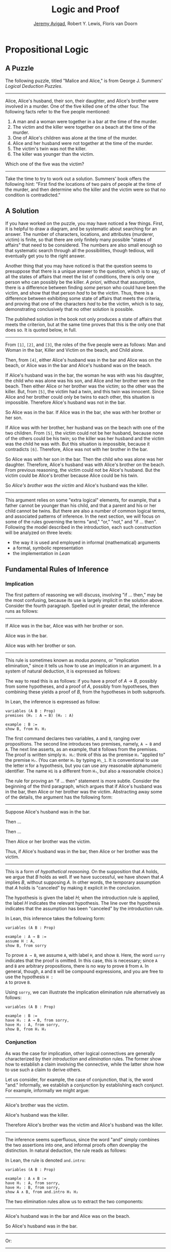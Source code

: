 #+Title: Logic and Proof
#+Author: [[http://www.andrew.cmu.edu/user/avigad][Jeremy Avigad]], Robert Y. Lewis,  Floris van Doorn

* Propositional Logic

** A Puzzle

The following puzzle, titled "Malice and Alice," is from George J. Summers' /Logical Deduction
Puzzles/. 

-----
Alice, Alice's husband, their son, their daughter, and Alice's brother
were involved in a murder. One of the five killed one of the other
four. The following facts refer to the five people mentioned:

1. A man and a woman were together in a bar at the time of the murder.
2. The victim and the killer were together on a beach at the time of
   the murder.
3. One of Alice's children was alone at the time of the murder.
4. Alice and her husband were not together at the time of the murder. 
5. The victim's twin was not the killer.
6. The killer was younger than the victim.

Which one of the five was the victim?
-----

Take the time to try to work out a solution. Summers' book offers the
following hint: "First find the locations of two pairs of people at
the time of the murder, and then determine who the killer and the
victim were so that no condition is contradicted."

** A Solution

If you have worked on the puzzle, you may have noticed a few
things. First, it is helpful to draw a diagram, and be systematic
about searching for an answer. The number of characters, locations,
and attributes (murderer, victim) is finite, so that there are only
finitely many possible "states of affairs" that need to be
considered. The numbers are also small enough so that systematic
search through all the possibilities, though tedious, will eventually
get you to the right answer.

Another thing that you may have noticed is that the question seems to
presuppose that there is a unique answer to the question, which is to
say, of all the states of affairs that meet the list of conditions,
there is only one person who can possibly be the killer. /A priori/,
without that assumption, there is a difference between finding /some/
person who could have been the victim, and show that that person /had/
to be the victim. Thus, there is a difference between exhibiting some
state of affairs that meets the criteria, and proving that one of the
characters /had/ to be the victim, which is to say, demonstrating
conclusively that no other solution is possible.

The published solution in the book not only produces a state of
affairs that meets the criterion, but at the same time proves that
this is the only one that does so. It is quoted below, in full.
 
-----
From =[1]=, =[2]=, and =[3]=, the roles of the five people were as
follows: Man and Woman in the bar, Killer and Victim on the beach, and
Child alone. 
 
Then, from =[4]=, either Alice's husband was in the bar and Alice was
on the beach, or Alice was in the bar and Alice's husband was on the beach.

If Alice's husband was in the bar, the woman he was with was his
daughter, the child who was alone was his son, and Alice and her
brother were on the beach. Then either Alice or her brother was the
victim; so the other was the killer. But, from =[5]=, the victim had a
twin, and this twin was innocent. Since Alice and her brother could
only be twins to each other, this situation is impossible. Therefore
Alice's husband was not in the bar.

So Alice was in the bar. If Alice was in the bar, she was with her
brother or her son.

If Alice was with her brother, her husband was on the beach with one
of the two children. From =[5]=, the victim could not be her husband,
because none of the others could be his twin; so the killer was her
husband and the victim was the child he was with. But this situation
is impossible, because it contradicts =[6]=. Therefore, Alice was not
with her brother in the bar. 

So Alice was with her son in the bar. Then the child who was alone was
her daughter. Therefore, Alice's husband was with Alice's brother on
the beach. From previous reasoning, the victim could not be Alice's
husband. But the victim could be Alice's brother because Alice could
be his twin. 

So /Alice's brother was the victim/ and Alice's husband was the
killer.
-----

This argument relies on some "extra logical" elements, for example,
that a father cannot be younger than his child, and that a parent and
his or her child cannot be twins. But there are also a number of
common logical terms, and associated patterns of inference. In the
next section, we will focus on some of the rules governing the terms
"and," "or," "not," and "if ... then". Following the model described
in the introduction, each such construction will be analyzed on three
levels:
- the way it is used and employed in informal (mathematical) arguments
- a formal, symbolic representation
- the implementation in /Lean/

** Fundamental Rules of Inference

*** Implication

The first pattern of reasoning we will discuss, involving "if
... then," may be the most confusing, because its use is largely
implicit in the solution above. Consider the fourth paragraph. Spelled
out in greater detail, the inference runs as follows:

-----
If Alice was in the bar, Alice was with her brother or son.

Alice was in the bar.

Alice was with her brother or son.
-----

This rule is sometimes known as /modus ponens/, or "implication
elimination," since it tells us how to use an implication in an
argument. In a system of natural deduction, it is expressed as
follows:
\begin{center}
\AXM{A \to B}
\AXM{A}
\RL{$\mathord{\to}\mathrm{E}$}
\BIM{B}
\DP
\end{center}
The way to read this is as follows: if you have a proof of $A \to
B$, possibly from some hypotheses, and a proof of $A$, possibly
from hypotheses, then combining these yields a proof of $B$, from the
hypotheses in both subproofs.

In Lean, the inference is expressed as follow:
#+BEGIN_SRC lean
variables (A B : Prop)
premises (H₁ : A → B) (H₂ : A)

example : B := 
show B, from H₁ H₂
#+END_SRC
The first command declares two variables, =A= and =B=, ranging over
propositions. The second line introduces two premises, namely, =A → B=
and =A=. The next line asserts, as an example, that =B= follows from
the premises. The proof is written simply =H₁ H₂=: think of this as
the premise =H₁= "applied to" the premise =H₂=. (You can enter =H₁= by
typing =H\_1=. It is conventional to use the letter =H= for a
hypothesis, but you can use any reasonable alphanumeric
identifier. The name =H1= is a different from =H₁=, but also a
reasonable choice.)

The rule for proving an "if ... then" statement is more
subtle. Consider the beginning of the third paragraph, which argues
that if Alice's husband was in the bar, then Alice or her brother
was the victim. Abstracting away some of the details, the argument has
the following form:

-----
Suppose Alice's husband was in the bar.

Then ...

Then ...

Then Alice or her brother was the victim.

Thus, if Alice's husband was in the bar, then Alice or her brother was the victim.
-----
This is a form of /hypothetical reasoning/. On the supposition that
$A$ holds, we argue that $B$ holds as well. If we have successful, we
have shown that $A$ implies $B$, without supposing $A$. In other
words, the temporary assumption that $A$ holds is "canceled" by
making it explicit in the conclusion.
\begin{center}
\AXM{}
\UIM{H : A}
\noLine
\UIM{\vdots}
\noLine
\UIM{\psi}
\RL{$\mathord{\to}\mathrm{I}, H$}
\UIM{A \to B}
\DP
\end{center}
The hypothesis is given the label $H$; when the introduction rule is
applied, the label $H$ indicates the relevant hypothesis. The line
over the hypothesis indicates that the assumption has been "canceled"
by the introduction rule.

In Lean, this inference takes the following form:
#+BEGIN_SRC lean
variables (A B : Prop)

example : A → B :=
assume H : A,
show B, from sorry
#+END_SRC
To prove =A → B=, we assume =A=, with label =H=, and show =B=. Here,
the word =sorry= indicates that the proof is omitted. In this case,
this is necessary; since =A= and =B= are arbitrary propositions, there
is no way to prove =B= from =A=. In general, though, =A= and =B= will
be compound expressions, and you are free to use the hypothesis =H :
A= to prove =B=.

Using =sorry=, we can illustrate the implication elimination rule
alternatively as follows:
#+BEGIN_SRC lean
variables (A B : Prop)

example : B :=
have H₁ : A → B, from sorry,
have H₂ : A, from sorry,
show B, from H₁ H₂
#+END_SRC

*** Conjunction

As was the case for implication, other logical connectives are
generally characterized by their /introduction/ and /elimination/
rules. The former show how to establish a claim involving the
connective, while the latter show how to use such a claim to derive
others.

Let us consider, for example, the case of conjunction, that is, the
word "and." Informally, we establish a conjunction by establishing
each conjunct. For example, informally we might argue:
-----
Alice's brother was the victim.

Alice's husband was the killer.

Therefore Alice's brother was the victim and Alice's husband was the
killer.
-----
The inference seems superfluous, since the word "and" simply combines the
two assertions into one, and informal proofs often downplay the
distinction. In natural deduction, the rule reads as follows:
\begin{center}
\AXM{A}
\AXM{B}
\RL{$\mathord{\wedge}\mathrm{I}$}
\BIM{A \wedge B}
\DP
\end{center}
In Lean, the rule is denoted =and.intro=:
#+BEGIN_SRC lean
variables (A B : Prop)

example : A ∧ B :=
have H₁ : A, from sorry,
have H₂ : B, from sorry,
show A ∧ B, from and.intro H₁ H₂
#+END_SRC

The two elimination rules allow us to extract the two components:
-----
Alice's husband was in the bar and Alice was on the beach.

So Alice's husband was in the bar.
-----
Or:
-----
Alice's husband was in the bar and Alice was on the beach.

So Alice's was on the beach.
-----
In natural deduction, these patterns are rendered as follows:
\begin{center}
\AXM{A \wedge B}
\RL{$\mathord{\land}\mathrm{E_1}$}
\UIM{A}
\DP
\quad
\AXM{A \wedge B}
\RL{$\mathord{\land}\mathrm{E_2}$}
\UIM{B}
\DP
\end{center}
In Lean, the inferences are known as =and.left= and =and.right=:
#+BEGIN_SRC lean
variables (A B : Prop)

example : A :=
have H : A ∧ B, from sorry,
show A, from and.left H

example : B :=
have H : A ∧ B, from sorry,
show B, from and.right H
#+END_SRC

*** Negation and Falsity

In logical terms, showing "not A" amounts to showing that A leads to a
contradiction. For example:
-----
Suppose Alice's husband was in the bar. 

...

This situation is impossible. 

Therefore Alice's husband was not in the bar.
-----
This is another form of hypothetical reasoning, similar to that used
in establishing an "if ... then" statement: we temporarly assume A,
show that leads to a contradiction, and conclude that "not A"
holds.

In natural deduction, the rule reads as follows:
\begin{center}
\AXM{}
\UIM{A}
\noLine
\UIM{\vdots}
\noLine
\UIM{\bot}
\RL{$\lnot \mathrm{I}$}
\UIM{\lnot A}
\DP
\end{center}
And in Lean:
#+BEGIN_SRC lean
variable A : Prop

example : ¬ A :=
assume H : A,
show false, from sorry
#+END_SRC

[Got tired of writing here.]


\begin{center}
\AXM{\lnot A}
\AXM{A}
\RL{$\lnot \mathrm{E}$}
\BIM{\bot}
\DP
\end{center}

#+BEGIN_SRC lean
variable A : Prop

example : false :=
have H₁ : ¬ A, from sorry,
have H₂ : A, from sorry,
show false, from H₁ H₂
#+END_SRC
Notice that the negation elimination rule is expressed in a manner
similar to implication elimination. The label asserting the negation
always comes first; by "applying" the proof of the negation to the
proof of the positive fact, we obtain a proof of falsity.

What can we say about falsity? No introduction rule. Elimination rule,
/ex falso/.

Notice that if we define $\neg A$ to be $A \to \bot$, then the rules
for negation introduction and elimination are nothing more than
implication introduction and elimination, respectively.

*** Disjunction

Proof by cases.


*** Proof by Contradiction


** Writing Proofs in Natural Deduction

Assumption, canceling hypotheses.

Examples.

** Writing Proofs in Lean

Section, hypotheses. Theorem. Every statement justification.

Number lines. "this". Backticks.


** Derived rules.

A or B, not A, B. 

not (A and B), not A or not B. 

Informal arguments, coarser steps, omit details, leave out justification.

In symbolic logic, "derived rules".

In Lean, naming theorems and reusing them. (Also, eventually, automation.)


** Truth Tables and Semantics

In the previous sections, we've seen how to prove logical formulas from hypotheses.
If the hypotheses are true, the derived formula must be true as well. A formula
that can be derived from no hypotheses is said to be /valid/: for example, 
$A \to A$ is true no matter what we suppose about $A$.

Not every sentence is valid, of course. Earlier we saw the example $A \to B$.
We cannot derive this formula without some extra assumptions about $A$ and $B$.
Try it:

#+BEGIN_SRC lean
variables A B : Prop

example : A → B :=
assume H : A,
show B, from sorry
#+END_SRC

Without some more information, there's no argument we could put in place of the
"sorry" to complete this proof. After all, $B$ could be false!

What do we mean by "false," exactly? Notice that we've been careful not to use
the words "true" and "false" before now. Deductions and formal proofs are
/syntactic/ ideas- that is, they have to do with the symbols and symbolic
structure of the formulas involved. Truth is a /semantic/ notion- it ascribes
some extra-logical /meaning/ to they symbols involved.

Syntactically, we were able to ask and answer questions like the following:
- Can I derive a certain formula from certain hypotheses?
- How do I derive a certain formula from certain hypotheses?
- What formulas can I derive from certain hypotheses?

The questions we consider semantically are slightly different:
- Given a truth assignment for propositional variables, is a certain formula
  true or false?
- Under what conditions is a certain formula true or false?

Our notions of syntax and semantics have developed carefully, so that they exist
in harmony. We'll expand on this in the next section. For now, we'll discuss the
basic methods we use to answer semantic questions.

The first notion we'll need is that of a /truth value/. Conveniently, we know
our two truth values already: they're just "true" and "false." (We'll use the
symbols $\top$ and $\bot$, respectively.) (Jeremy, will we? Do you prefer other notation?)

In this class, we'll adopt a "classical" notion of truth. This notion comes with
many implications. For now, though, it means only the following: any proposition
is either true or false, but not both. This means a proposition cannot be neither
true nor false.

This binary conception of truth corresponds to the syntactic tautology $A \vee \not A$.
Semantically, we read this sentence as saying "either $A$ is true, or $\not A$ is
true." Since $\not A$ is true exactly when $A$ is false, it equivalently says
"either $A$ is true, or $A$ is false."

The next notion we'll need is that of a /truth assignment/. A truth assignment
simply tells us which atomic statements are true, and which are false. In formal logic,
this amounts to a mapping from our propositional letters $A$, $B$, etc. to the set
of truth values $\{ \top, \bot \}$. For instance,
- $A := \top$
- $B := \top$
- $C := \bot$
$\vdots$

is a (partial) truth assignment. 

** A Complete Proof System


** Exercises

